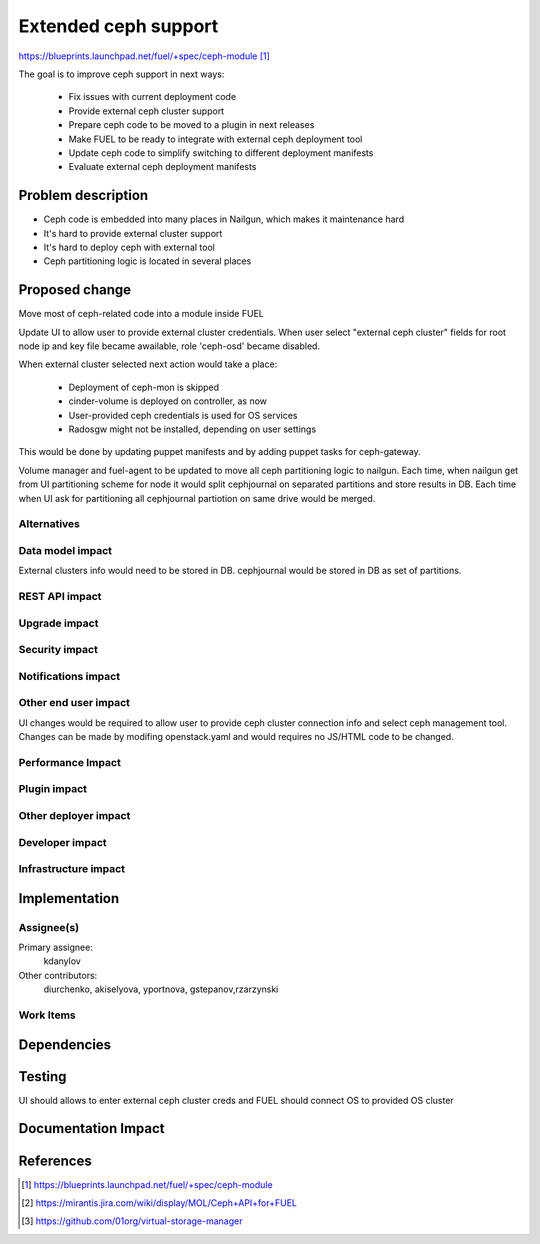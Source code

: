 ..
 This work is licensed under a Creative Commons Attribution 3.0 Unported
 License.

 http://creativecommons.org/licenses/by/3.0/legalcode

=====================
Extended ceph support
=====================

https://blueprints.launchpad.net/fuel/+spec/ceph-module [1]_

The goal is to improve ceph support in next ways:

	* Fix issues with current deployment code
	* Provide external ceph cluster support
	* Prepare ceph code to be moved to a plugin in next releases
	* Make FUEL to be ready to integrate with external ceph deployment tool
	* Update ceph code to simplify switching to different deployment manifests
	* Evaluate external ceph deployment manifests

Problem description
===================

* Ceph code is embedded into many places in Nailgun, which makes it
  maintenance hard
* It's hard to provide external cluster support
* It's hard to deploy ceph with external tool
* Ceph partitioning logic is located in several places

Proposed change
===============

Move most of ceph-related code into a module inside FUEL

Update UI to allow user to provide external cluster credentials.
When user select "external ceph cluster" fields for root node ip
and key file became awailable, role 'ceph-osd' became disabled.

When external cluster selected next action would take a place:

 * Deployment of ceph-mon is skipped
 * cinder-volume is deployed on controller, as now
 * User-provided ceph credentials is used for OS services
 * Radosgw might not be installed, depending on user settings

This would be done by updating puppet manifests and by adding
puppet tasks for ceph-gateway.

Volume manager and fuel-agent to be updated to move all ceph partitioning logic
to nailgun. Each time, when nailgun get from UI partitioning scheme for node
it would split cephjournal on separated partitions and store results in DB.
Each time when UI ask for partitioning all cephjournal partiotion on same
drive would be merged.

Alternatives
------------

Data model impact
-----------------

External clusters info would need to be stored in DB. cephjournal 
would be stored in DB as set of partitions.

REST API impact
---------------

Upgrade impact
--------------

Security impact
---------------

Notifications impact
--------------------

Other end user impact
---------------------

UI changes would be required to allow user to provide 
ceph cluster connection info and select ceph management tool.
Changes can be made by modifing openstack.yaml and would requires no
JS/HTML code to be changed.

Performance Impact
------------------

Plugin impact
-------------

Other deployer impact
---------------------

Developer impact
----------------

Infrastructure impact
---------------------

Implementation
==============

Assignee(s)
-----------

Primary assignee:
  kdanylov

Other contributors:
  diurchenko, akiselyova, yportnova, gstepanov,rzarzynski

Work Items
----------

Dependencies
============

Testing
=======

UI should allows to enter external ceph cluster creds and FUEL should connect
OS to provided OS cluster

Documentation Impact
====================


References
==========

.. [1] https://blueprints.launchpad.net/fuel/+spec/ceph-module
.. [2] https://mirantis.jira.com/wiki/display/MOL/Ceph+API+for+FUEL
.. [3] https://github.com/01org/virtual-storage-manager